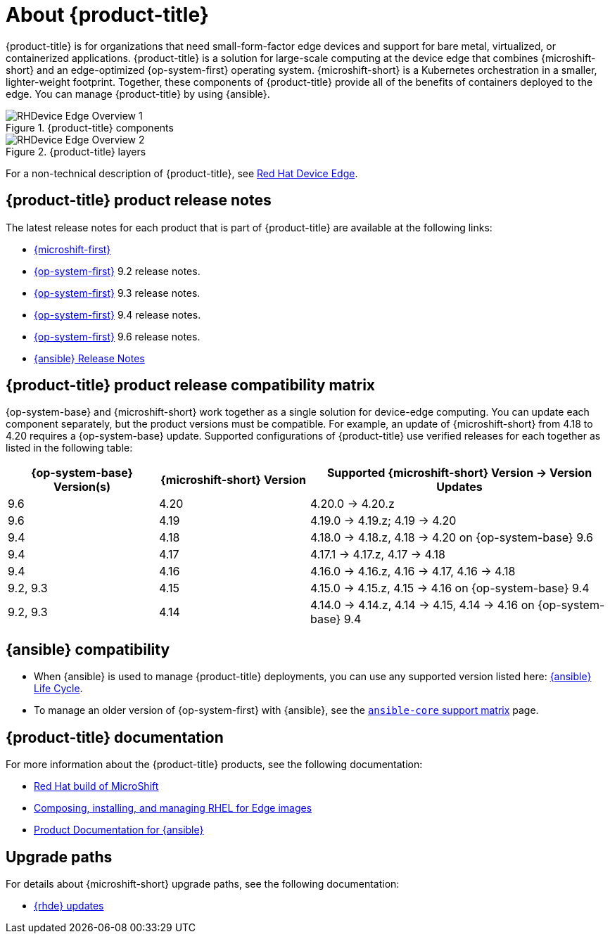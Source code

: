 // Module included in the following assemblies:
//
// scalability_and_performance/managing-bare-metal-hosts.adoc

:_content-type: CONCEPT
[id="about-rhde_{context}"]
= About {product-title}

{product-title} is for organizations that need small-form-factor edge devices and support for bare metal, virtualized, or containerized applications. {product-title} is a solution for large-scale computing at the device edge that combines {microshift-short} and an edge-optimized {op-system-first} operating system. {microshift-short} is a Kubernetes orchestration in a smaller, lighter-weight footprint. Together, these components of {product-title} provide all of the benefits of containers deployed to the edge. You can manage {product-title} by using {ansible}.

.{product-title} components
image::RHDevice_Edge_Overview_1.png[]

.{product-title} layers
image::RHDevice_Edge_Overview_2.png[]

For a non-technical description of {product-title}, see link:https://www.redhat.com/en/technologies/device-edge[Red Hat Device Edge].

[id="device-edge-relnotes_{context}"]
== {product-title} product release notes

The latest release notes for each product that is part of {product-title} are available at the following links:

* link:https://docs.redhat.com/en/documentation/red_hat_build_of_microshift/{microshift-version}/html/red_hat_build_of_microshift_release_notes/index[{microshift-first}]

* link:https://docs.redhat.com/en/documentation/red_hat_enterprise_linux/{op-system-version-major}/html/9.2_release_notes/index[{op-system-first}] 9.2 release notes.

* link:https://docs.redhat.com/en/documentation/red_hat_enterprise_linux/{op-system-version-major}/html/9.3_release_notes/index[{op-system-first}] 9.3 release notes.

* link:https://docs.redhat.com/en/documentation/red_hat_enterprise_linux/{op-system-version-major}/html/9.4_release_notes/index[{op-system-first}] 9.4 release notes.

* link:https://docs.redhat.com/en/documentation/red_hat_enterprise_linux/{op-system-version-major}/html/9.6_release_notes/index[{op-system-first}] 9.6 release notes.

* link:https://docs.redhat.com/en/documentation/red_hat_ansible_automation_platform/{ansible-version}/html/red_hat_ansible_automation_platform_release_notes/index[{ansible} Release Notes]

[id="device-edge-compatibility_{context}"]
== {product-title} product release compatibility matrix

{op-system-base} and {microshift-short} work together as a single solution for device-edge computing. You can update each component separately, but the product versions must be compatible. For example, an update of {microshift-short} from 4.18 to 4.20 requires a {op-system-base} update. Supported configurations of {product-title} use verified releases for each together as listed in the following table:

[%header,cols="3",cols="1,1,2"]
|===
^|*{op-system-base} Version(s)*
^|*{microshift-short} Version*
^|*Supported {microshift-short} Version{nbsp}&#8594;{nbsp}Version Updates*

^|9.6
^|4.20
^|4.20.0{nbsp}&#8594;{nbsp}4.20.z

^|9.6
^|4.19
^|4.19.0{nbsp}&#8594;{nbsp}4.19.z; 4.19{nbsp}&#8594;{nbsp}4.20

^|9.4
^|4.18
^|4.18.0{nbsp}&#8594;{nbsp}4.18.z, 4.18{nbsp}&#8594;{nbsp}4.20 on {op-system-base} 9.6

^|9.4
^|4.17
^|4.17.1{nbsp}&#8594;{nbsp}4.17.z, 4.17{nbsp}&#8594;{nbsp}4.18

^|9.4
^|4.16
^|4.16.0{nbsp}&#8594;{nbsp}4.16.z, 4.16{nbsp}&#8594;{nbsp}4.17, 4.16{nbsp}&#8594;{nbsp}4.18

^|9.2, 9.3
^|4.15
^|4.15.0{nbsp}&#8594;{nbsp}4.15.z, 4.15{nbsp}&#8594;{nbsp}4.16 on {op-system-base} 9.4

^|9.2, 9.3
^|4.14
^|4.14.0{nbsp}&#8594;{nbsp}4.14.z, 4.14{nbsp}&#8594;{nbsp}4.15, 4.14{nbsp}&#8594;{nbsp}4.16 on {op-system-base} 9.4
|===

[id="device-edge-compatibility-ansible_{context}"]
== {ansible} compatibility

* When {ansible} is used to manage {product-title} deployments, you can use any supported version listed here: link:https://access.redhat.com/support/policy/updates/ansible-automation-platform#dates[{ansible} Life Cycle].

* To manage an older version of {op-system-first} with {ansible}, see the link:https://docs.ansible.com/ansible/latest/reference_appendices/release_and_maintenance.html#ansible-core-support-matrix[`ansible-core` support matrix] page.

[id="prod-docs-rhde_{context}"]
== {product-title} documentation

For more information about the {product-title} products, see the following documentation:

* link:https://docs.redhat.com/en/documentation/red_hat_build_of_microshift/{microshift-version}[Red Hat build of MicroShift]

* link:https://docs.redhat.com/en/documentation/red_hat_enterprise_linux/{op-system-version-major}/html/composing_installing_and_managing_rhel_for_edge_images/index[Composing, installing, and managing RHEL for Edge images]

* link:https://docs.redhat.com/en/documentation/red_hat_ansible_automation_platform/{ansible-version}[Product Documentation for {ansible}]

[id="upgrade-paths-rhde_{context}"]
== Upgrade paths

For details about {microshift-short} upgrade paths, see the following documentation:

* link:https://docs.redhat.com/en/documentation/red_hat_build_of_microshift/{microshift-version}/html/updating/microshift-update-options#red-hat-device-edge-updates_microshift-update-options[{rhde} updates]